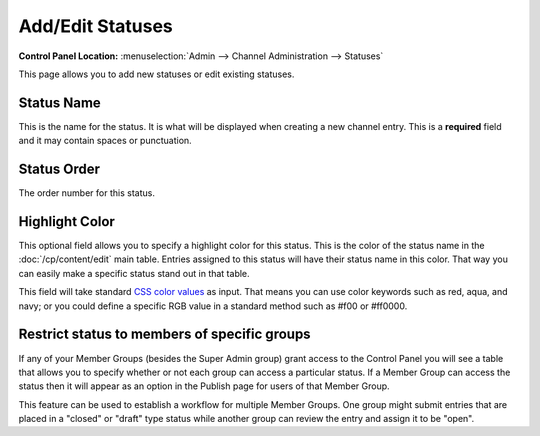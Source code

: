 Add/Edit Statuses
=================

.. rst-class:: cp-path

**Control Panel Location:** :menuselection:`Admin --> Channel Administration --> Statuses`

This page allows you to add new statuses or edit existing statuses.

|Add/Edit Statuses|

Status Name
~~~~~~~~~~~

This is the name for the status. It is what will be displayed when
creating a new channel entry. This is a **required** field and it may
contain spaces or punctuation.

Status Order
~~~~~~~~~~~~

The order number for this status.

Highlight Color
~~~~~~~~~~~~~~~

This optional field allows you to specify a highlight color for this
status. This is the color of the status name in the :doc:`/cp/content/edit`
main table. Entries assigned to this status will have their status name
in this color. That way you can easily make a specific status stand out
in that table.

This field will take standard `CSS color
values <http://www.w3.org/TR/REC-CSS1#color-units>`_ as input. That
means you can use color keywords such as red, aqua, and navy; or you
could define a specific RGB value in a standard method such as #f00 or
#ff0000.

Restrict status to members of specific groups
~~~~~~~~~~~~~~~~~~~~~~~~~~~~~~~~~~~~~~~~~~~~~

If any of your Member Groups (besides the Super Admin group) grant
access to the Control Panel you will see a table that allows you to
specify whether or not each group can access a particular status. If a
Member Group can access the status then it will appear as an option in
the Publish page for users of that Member Group.

This feature can be used to establish a workflow for multiple Member
Groups. One group might submit entries that are placed in a "closed" or
"draft" type status while another group can review the entry and assign
it to be "open".

.. |Add/Edit Statuses| image:: ../../../images/status_add_edit.png
